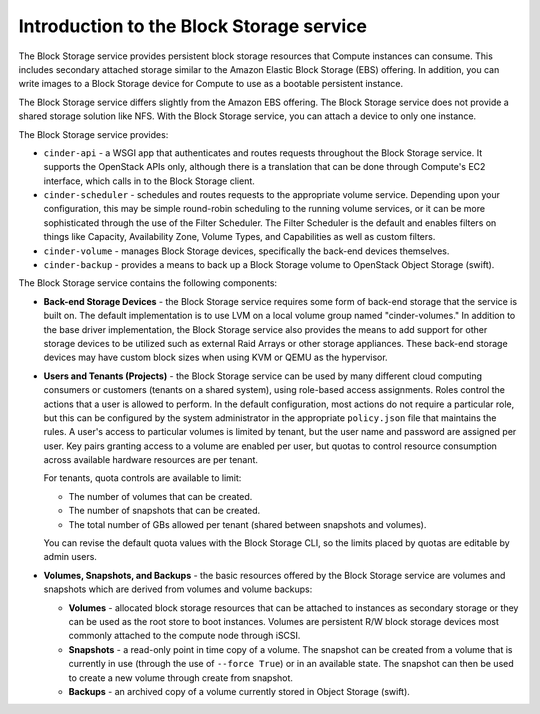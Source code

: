 =========================================
Introduction to the Block Storage service
=========================================

The Block Storage service provides persistent block storage
resources that Compute instances can consume. This includes
secondary attached storage similar to the Amazon Elastic Block Storage
(EBS) offering. In addition, you can write images to a Block Storage
device for Compute to use as a bootable persistent instance.

The Block Storage service differs slightly from the Amazon EBS offering.
The Block Storage service does not provide a shared storage solution
like NFS. With the Block Storage service, you can attach a device to
only one instance.

The Block Storage service provides:

-  ``cinder-api`` - a WSGI app that authenticates and routes requests
   throughout the Block Storage service. It supports the OpenStack APIs
   only, although there is a translation that can be done through
   Compute's EC2 interface, which calls in to the Block Storage client.

-  ``cinder-scheduler`` - schedules and routes requests to the appropriate
   volume service. Depending upon your configuration, this may be simple
   round-robin scheduling to the running volume services, or it can be
   more sophisticated through the use of the Filter Scheduler. The
   Filter Scheduler is the default and enables filters on things like
   Capacity, Availability Zone, Volume Types, and Capabilities as well
   as custom filters.

-  ``cinder-volume`` - manages Block Storage devices, specifically the
   back-end devices themselves.

-  ``cinder-backup`` - provides a means to back up a Block Storage volume to
   OpenStack Object Storage (swift).

The Block Storage service contains the following components:

-  **Back-end Storage Devices** - the Block Storage service requires some
   form of back-end storage that the service is built on. The default
   implementation is to use LVM on a local volume group named
   "cinder-volumes." In addition to the base driver implementation, the
   Block Storage service also provides the means to add support for
   other storage devices to be utilized such as external Raid Arrays or
   other storage appliances. These back-end storage devices may have
   custom block sizes when using KVM or QEMU as the hypervisor.

-  **Users and Tenants (Projects)** - the Block Storage service can be
   used by many different cloud computing consumers or customers
   (tenants on a shared system), using role-based access assignments.
   Roles control the actions that a user is allowed to perform. In the
   default configuration, most actions do not require a particular role,
   but this can be configured by the system administrator in the
   appropriate ``policy.json`` file that maintains the rules. A user's
   access to particular volumes is limited by tenant, but the user name
   and password are assigned per user. Key pairs granting access to a
   volume are enabled per user, but quotas to control resource
   consumption across available hardware resources are per tenant.

   For tenants, quota controls are available to limit:

   -  The number of volumes that can be created.

   -  The number of snapshots that can be created.

   -  The total number of GBs allowed per tenant (shared between
      snapshots and volumes).

   You can revise the default quota values with the Block Storage CLI,
   so the limits placed by quotas are editable by admin users.

-  **Volumes, Snapshots, and Backups** - the basic resources offered by
   the Block Storage service are volumes and snapshots which are derived
   from volumes and volume backups:

   -  **Volumes** - allocated block storage resources that can be
      attached to instances as secondary storage or they can be used as
      the root store to boot instances. Volumes are persistent R/W block
      storage devices most commonly attached to the compute node through
      iSCSI.

   -  **Snapshots** - a read-only point in time copy of a volume. The
      snapshot can be created from a volume that is currently in use
      (through the use of ``--force True``) or in an available state.
      The snapshot can then be used to create a new volume through
      create from snapshot.

   -  **Backups** - an archived copy of a volume currently stored in
      Object Storage (swift).
